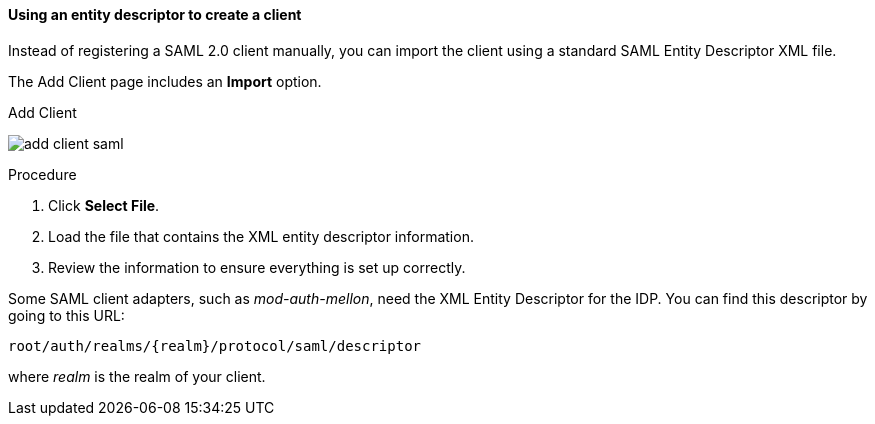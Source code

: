 [id="proc-using-an-entity-descriptors_{context}"]

==== Using an entity descriptor to create a client
[role="_abstract"]
Instead of registering a SAML 2.0 client manually, you can import the client using a standard SAML Entity Descriptor XML file.

The Add Client page includes an *Import* option.

.Add Client
image:{project_images}/add-client-saml.png[]

.Procedure
. Click *Select File*.
. Load the file that contains the XML entity descriptor information.  
. Review the information to ensure everything is set up correctly.

Some SAML client adapters, such as _mod-auth-mellon_, need the XML Entity Descriptor for the IDP.  You can find this descriptor by going to this URL:

[source, subs="attributes"]
----
root/auth/realms/{realm}/protocol/saml/descriptor
----
where _realm_ is the realm of your client.
